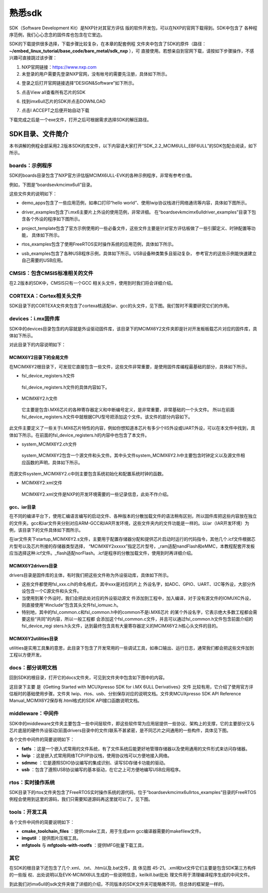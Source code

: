 .. vim: syntax=rst

熟悉sdk
----------------------------------------



SDK（Software Development Kit）是NXP针对其官方评估
版的软件开发包，可以在NXP的官网下载得到。SDK中包含了
各种程序范例，我们心心念念的固件库也包含在它里边。


SDK的下载提供很多选择，下载步骤比较复杂，在本章的配套例程
文件夹中包含了SDK的原件（路径：**~/embed_linux_tutorial/base_code/bare_metal/sdk_nxp** ），可
直接使用。若想亲自到官网下载，请按如下步骤操作，不感兴趣可直接跳过该步骤：


(1) NXP官网链接：https://www.nxp.com 

(2) 未登录的用户需要先登录NXP官网，没有帐号的需要先注册，具体如下所示。


.. image:: media/sdk002.png
   :align: center
   :alt: 未找到图片


(4) 登录之后打开官网链接选择“DESIGN&Software”如下所示。


.. image:: media/sdk003.1.png
   :align: center
   :alt: 未找到图片

(5) 点击View all查看所有芯片的SDK

.. image:: media/sdk003.2.png
   :align: center
   :alt: 未找到图片

(6) 找到imx6ull芯片的SDK并点击DOWNLOAD

.. image:: media/sdk003.3.png
   :align: center
   :alt: 未找到图片

(7) 点击I ACCEPT之后便开始自动下载

.. image:: media/sdk003.4.png
   :align: center
   :alt: 未找到图片

下载完成之后是一个exe文件，打开之后可根据需求选择SDK的解压路径。


SDK目录、文件简介
~~~~~~~~~~~~~~~~~~~~~~~~~~~~~~~~~~~~~~~~~~~~~~~~~~

本书讲解的例程全部采用2.2版本SDK的库文件，以下内容请大家打开“SDK_2.2_MCIM6ULL_EBF6ULL”的SDK包配合阅读，如下所示。

.. image:: media/sdk005.png
   :align: center
   :alt: 未找到图片



boards：示例程序
^^^^^^^^^^^^^^^^^^^^^^^^^^^^^^^^^^^^^^^^^^^^^^^^^^^^^^^^^^^^^^^^^^^^^^^^^^^^^

SDK的boards目录包含了NXP官方评估版MCIMX6ULL-EVK的各种示例程序，非常有参考价值。

例如，下图是“boards\evkmcimx6ull”目录。


.. image:: media/sdk006.png
   :align: center
   :alt: 未找到图片



这些文件夹的说明如下：

-  demo_apps包含了一些应用范例，如串口打印“hello world”、使用lwip协议栈进行网络通讯等内容，具体如下图所示。

..


.. image:: media/sdk007.png
   :align: center
   :alt: 未找到图片




-  driver_examples包含了i.mx6主要片上外设的使用范例，非常详细。
   在“boards\evkmcimx6ull\driver_examples”目录下包含各个外设的程序如下图所示。

.. image:: media/sdk008.png
   :align: center
   :alt: 未找到图片


-  project_template包含了官方示例使用的一些必备文件，这些文件主要是针对官方评估板做了一些引脚定义、时钟配置等功能，
   具体如下所示。

.. image:: media/sdk009.png
   :align: center
   :alt: 未找到图片


-  rtos_examples包含了使用FreeRTOS实时操作系统的应用范例，具体如下所示。

.. image:: media/sdk010.png
   :align: center
   :alt: 未找到图片


-  usb_examples包含了各种USB程序示例，具体如下所示。USB设备种类繁多且驱动复杂，
   参考官方的这些示例能快速建立自己需要的USB应用。


.. image:: media/sdk011.png
   :align: center
   :alt: 未找到图片


CMSIS：包含CMSIS标准相关的文件
^^^^^^^^^^^^^^^^^^^^^^^^^^^^^^^^^^^^^^^^^^^^^^^^^^^^^^^^^^^^^^^^^^^^^^^^^^^^^^^^^^^^^^^^^^^^^^^^^^^^

在2.2版本的SDK中，CMSIS只有一个GCC 相关头文件，使用到时我们将会详细介绍。

CORTEXA：Cortex相关头文件
^^^^^^^^^^^^^^^^^^^^^^^^^^^^^^^^^^^^^^^^^^^^^^^^^^^^^^^^^^^^^^^^^^^^^^^^^^^^^^^^^^^^^^^^^^

SDK目录下的CORTEXA文件夹包含了cortexa核适配iar、gcc的头文件，见下图。我们暂时不需要研究它们的作用。


.. image:: media/sdk020.png
   :align: center
   :alt: 未找到图片



devices：i.mx固件库
^^^^^^^^^^^^^^^^^^^^^^^^^^^^^^^^^^^^^^^^^^^^^^^^^^^^^^^^^^^^^^^^^^^^^^^^^^^

SDK中的devices目录包含的内容就是外设驱动固件库，该目录下的MCIMX6Y2文件夹即是针对开发板板载芯片对应的固件库，具体如下所示。


.. image:: media/sdk012.png
   :align: center
   :alt: 未找到图片


对此目录下的内容说明如下：

MCIMX6Y2目录下的全局文件
''''''''''''''''''''''''''''''''''''''''''''''''''''''''''''''''''''''''''''''''

在MCIMX6Y2根目录下，可发现它直接包含一些文件，这些文件非常重要，是使用固件库编程最基础的部分，具体如下所示。


.. image:: media/sdk013.png
   :align: center
   :alt: 未找到图片


-  fsl_device_registers.h文件

..

   fsl_device_registers.h文件的具体内容如下。




.. code-block:: c
   :caption: fsl_device_registers.h文件的具体内容
   :linenos:  

   /*
    *根据CPU型号包含相应的头文件
    *在开发环境的全局宏定义中应根据CPU 指定芯片型号
    */
   #if (defined(CPU_MCIMX6Y2CVM05) || defined(CPU_MCIMX6Y2CVM08) \
   || defined(CPU_MCIMX6Y2DVM05) || defined(CPU_MCIMX6Y2DVM09))
   #define MCIMX6Y2_SERIES
   /* CMSIS-style register definitions */
   #include "MCIMX6Y2.h"
   /* CPU specific feature definitions */
   #include "MCIMX6Y2_features.h"
   #else
       #error "No valid CPU defined!"
   #endif



   固件库通常可以兼容很多型号的芯片，不同的芯片部分寄存器定义、芯片特性等内容可能会有差异。通过这样的条件编译代码，
   就可以根据宏来包含不同的头文件，达到兼容不同芯片的目的了。当前仅支持一种芯片。

-  MCIMX6Y2.h文件

..

   它主要是包含i.MX6芯片的各种寄存器定义和中断编号定义，是非常重要，非常基础的一个头文件。
   所以在前面fsl_device_registers.h文件中就根据CPU型号把添加这个文件。该文件的部分内容如下。


.. code-block:: c
   :caption: MCIMX6Y2.h文件关于中断编号中的内容（部分）
   :linenos:  

   typedef enum IRQn {
     /* Auxiliary constants */
     NotAvail_IRQn   = -128,/**< Not available device specific interrupt */

     /* Core interrupts */
     Software0_IRQn   = 0, /**< Cortex-A7 Software Generated Interrupt 0 */
     Software1_IRQn  = 1,  /**< Cortex-A7 Software Generated Interrupt 1 */
     Software2_IRQn  = 2,  /**< Cortex-A7 Software Generated Interrupt 2 */
     Software3_IRQn  = 3,  /**< Cortex-A7 Software Generated Interrupt 3 */
     Software4_IRQn  = 4,  /**< Cortex-A7 Software Generated Interrupt 4 */
     Software5_IRQn  = 5,  /**< Cortex-A7 Software Generated Interrupt 5 */
     Software6_IRQn  = 6,  /**< Cortex-A7 Software Generated Interrupt 6 */
     Software7_IRQn  = 7,  /**< Cortex-A7 Software Generated Interrupt 7 */
   	/*以下省略*/
   } IRQn_Type;
   /*以下省略*/


此文件主要定义了一些关于i.MX6芯片特性的内容，例如你想知道本芯片有多少个IIS外设或UART外设，可以在本文件中找到，具体如下所示。在前面的fsl_device_registers.h的内容中也包含了本文件。



.. code-block:: c
   :caption: MCIMX6Y2_features.h文件中关于IIS、UART外设数量的定义
   :linenos:  

   /* @brief I2S availability on the SoC. */
    #define FSL_FEATURE_SOC_I2S_COUNT (3)
    /* @brief IUART availability on the SoC. */
    #define FSL_FEATURE_SOC_IUART_COUNT (8)
    /* @brief SRC availability on the SoC. */
   #define FSL_FEATURE_SOC_SRC_COUNT (1)


-  system_MCIMX6Y2.c\h文件

..

   system_MCIMX6Y2包含一个源文件和头文件。其中头文件system_MCIMX6Y2.h中主要包含时钟定义以及源文件相应函数的声明，具体如下所示。


.. code-block:: c
   :caption: system_MCIMX6Y2.h文件中关于时钟频率的定义
   :linenos:  

   /* 定义系统时钟值 */
   2 #define DEFAULT_SYSTEM_CLOCK        528000000u    


而源文件system_MCIMX6Y2.c中则主要包含系统初始化和配置系统时钟的函数。

-  MCIMX6Y2.xml文件

..

   MCIMX6Y2.xml文件是NXP的开发环境需要的一些记录信息，此处不作介绍。

gcc、iar目录
'''''''''''''''''''''''''''''''''''''''''''''

在不同的编译平台下，使用汇编语言编写的启动文件、各种版本的分散加载文件的语法稍有区别，所以固件库把这些内容放在独立的文件夹。gcc和iar文件夹分别对应ARM-GCC和IAR开发环境，这些文件夹内的文件功能是一样的。以iar（IAR开发环境）为例，该目录下的文件具体如下图所示。


.. image:: media/sdk014.png
   :align: center
   :alt: 未找到图片


在iar文件夹下startup_MCIMX6Y2.s文件，主要用于配置存储器分配和提供芯片启动时运行的代码指令，其他几个.icf文件根据芯片型号以及芯片所接的存储器类型选择，
“MCIMX6Y2xxxxx”指定芯片型号，_ram适配nandFlash和eMMC，本教程配套开发板应当选择这种.icf文件。_flash适配norFlash。.icf是程序的分散加载文件，使用到时再详细介绍。

MCIMX6Y2\drivers目录
''''''''''''''''''''''''''''''''''''''''''''''''''''''''''''''''''''''''''''''''''''''''''

drivers目录是固件库的主体，有时我们把这些文件称为外设驱动库，具体如下所示。

.. image:: media/sdk015.png
   :align: center
   :alt: 未找到图片


-  这些文件都使用fsl_xxx.c/h的命名格式，其中xxx是对应的片上
   外设名字，如ADC、GPIO、UART、I2C等外设，大部分外设包含一个C源文件和头文件。

-  当使用到某个外设时，我们会把此处对应的外设驱动源文
   件添加到工程中，加入编译，对于没有源文件的IOMUXC外设，则直接使用“#include”包含其头文件fsl_iomuxc.h。

-  特别地，其中的fsl_common.c和fsl_common.h中的common不是i.MX6芯片
   的某个外设名字，它表示绝大多数工程都会需要这些“共同”的内容，所以一般工程都
   会添加这个fsl_common.c文件，并且可以通过fsl_common.h文件包含前面介绍的fsl_device_regi
   sters.h头文件，达到最终包含具有大量寄存器定义的MCIMX6Y2.h核心头文件的目的。

MCIMX6Y2\utilities目录
''''''''''''''''''''''''''''''''''''''''''''''''''''''''''''

utilities是实用工具集的意思，此目录下包含了开发常用的一些调试工具，如串口输出、运行日志，通常我们都会把这些文件加到工程以方便开发。


.. image:: media/sdk016.png
   :align: center
   :alt: 未找到图片



docs：部分说明文档
^^^^^^^^^^^^^^^^^^^^^^^^^^^^^^^^^^^^^^^^^^^^

回到SDK的根目录，打开它的docs文件夹，可见到文件夹中包含如下图中的内容。


.. image:: media/sdk017.png
   :align: center
   :alt: 未找到图片


这目录下主要
是《Getting Started with MCUXpresso SDK for i.MX 6ULL Derivatives》文件
比较有用，它介绍了使用官方评估板时的基础使用步骤。文件夹 lwip、rtos、usb、分别保存对应的说明文档。文件夹MCUXpresso SDK API
Reference Manual_MCIMX6Y2保存有.html格式的SDK API接口函数说明文档。

middleware：中间件
^^^^^^^^^^^^^^^^^^^^^^^^^^^^^^^^^^^^^^^^^^^^^^^^^^^^^^^^^^^^^^^^^^^^^^

SDK中的middleware文件夹主要包含一些中间层软件，即这些软件常为应用层提供一些协议、架构上的支撑，它的主要部分又与芯片底层的硬件外设驱动(前面drivers目录中的文件)联系不甚紧密，是不同芯片之间通用的一些构件，具体见下图。


.. image:: media/sdk018.png
   :align: center
   :alt: 未找到图片



各个文件中间件的简要说明如下：

-  **fatfs** ：这是一个嵌入式常用的文件系统，有了文件系统后能更好地管理存储器以及使用通用的文件形式来访问存储器。

-  **lwip** ：这是嵌入式常用网络TCP/IP协议栈，使用协议栈可以方便地接入网络。

-  **sdmmc** ：它是遵照SDIO协议编写的集成识别、读写SD存储卡功能的驱动。

-  **usb** ：包含了遵照USB协议编写的基本驱动，在它之上可方便地编写USB应用程序。

rtos：实时操作系统
^^^^^^^^^^^^^^^^^^^^^^^^^^^^^^^^^^^^^^^^^^^^^^^^^^^^^^^^^^^^^^^^^^

SDK目录下的rtos文件夹包含了FreeRTOS实时操作系统的源代码，位于“boards\evkmcimx6ull\rtos_examples”目录的FreeRTOS例程会使用到这里的源码，我们只需要知道源码再这里就可以了。见下图。


.. image:: media/sdk019.png
   :align: center
   :alt: 未找到图片






tools：开发工具
^^^^^^^^^^^^^^^^^^^^^^^^^^^^^^^^^^^^^^^^^^^^^^^^^^

.. image:: media/sdk021.png
   :align: center
   :alt: 未找到图片



各个文件中间件的简要说明如下：

-  **cmake_toolchain_files** ：提供cmake工具，用于生成arm gcc编译器需要的makefilew文件。

-  **imgutil** ：提供图片压缩工具。

-  **mfgtools** 与 **mfgtools-with-rootfs** ：提供MFG批量下载工具，



其它
^^^^^

在SDK的根目录下还包含了几个.xml、.txt、.htm以及.bat文件，具
体见图 45-21。.xml和txt文件它们主要是包含SDK第三方构件的一些版
权、出处说明以及EVK-MCIMX6UL生成的一些说明信息，keilkill.bat批处
理文件用于清理编译程序生成的中间文件。


.. image:: media/sdk022.png
   :align: center
   :alt: 未找到图片


到此我们对imx6ull的sdk文件夹做了详细的介绍，不同版本的SDK文件夹可能略微不同，但总体的框架是一样的。


.. |sdk002| image:: media/sdk002.png
   :width: 2.78125in
   :height: 3.1233in
.. |sdk003| image:: media/sdk003.png
   :width: 5.76806in
   :height: 2.30972in
.. |sdk004| image:: media/sdk004.png
   :width: 5.76806in
   :height: 2.81319in
.. |sdk005| image:: media/sdk005.png
   :width: 5.77083in
   :height: 1.6875in
.. |sdk006| image:: media/sdk006.png
   :width: 4.05158in
   :height: 1.58314in
.. |sdk007| image:: media/sdk007.png
   :width: 3.14544in
   :height: 1.70812in
.. |sdk008| image:: media/sdk008.png
   :width: 5.76806in
   :height: 3.27917in
.. |sdk009| image:: media/sdk009.png
   :width: 3.19752in
   :height: 2.3747in
.. |sdk010| image:: media/sdk010.png
   :width: 5.0827in
   :height: 3.68704in
.. |sdk011| image:: media/sdk011.png
   :width: 5.76744in
   :height: 2.94135in
.. |sdk012| image:: media/sdk012.png
   :width: 2.74966in
   :height: 2.74966in
.. |sdk013| image:: media/sdk013.png
   :width: 2.96838in
   :height: 2.69758in
.. |sdk014| image:: media/sdk014.png
   :width: 3.20793in
   :height: 2.08307in
.. |sdk015| image:: media/sdk015.png
   :width: 5.76806in
   :height: 3.44375in
.. |sdk016| image:: media/sdk016.png
   :width: 3.88493in
   :height: 2.72883in
.. |sdk017| image:: media/sdk017.png
   :width: 5.02021in
   :height: 2.31221in
.. |sdk018| image:: media/sdk018.png
   :width: 3.06212in
   :height: 1.41649in
.. |sdk019| image:: media/sdk019.png
   :width: 3.55164in
   :height: 0.86448in
.. |sdk020| image:: media/sdk020.png
   :width: 2.72883in
   :height: 1.44774in
.. |sdk021| image:: media/sdk021.png
   :width: 3.33292in
   :height: 1.36441in
.. |sdk022| image:: media/sdk022.png
   :width: 4.46819in
   :height: 3.35375in
